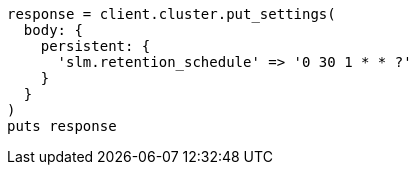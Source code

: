 [source, ruby]
----
response = client.cluster.put_settings(
  body: {
    persistent: {
      'slm.retention_schedule' => '0 30 1 * * ?'
    }
  }
)
puts response
----
